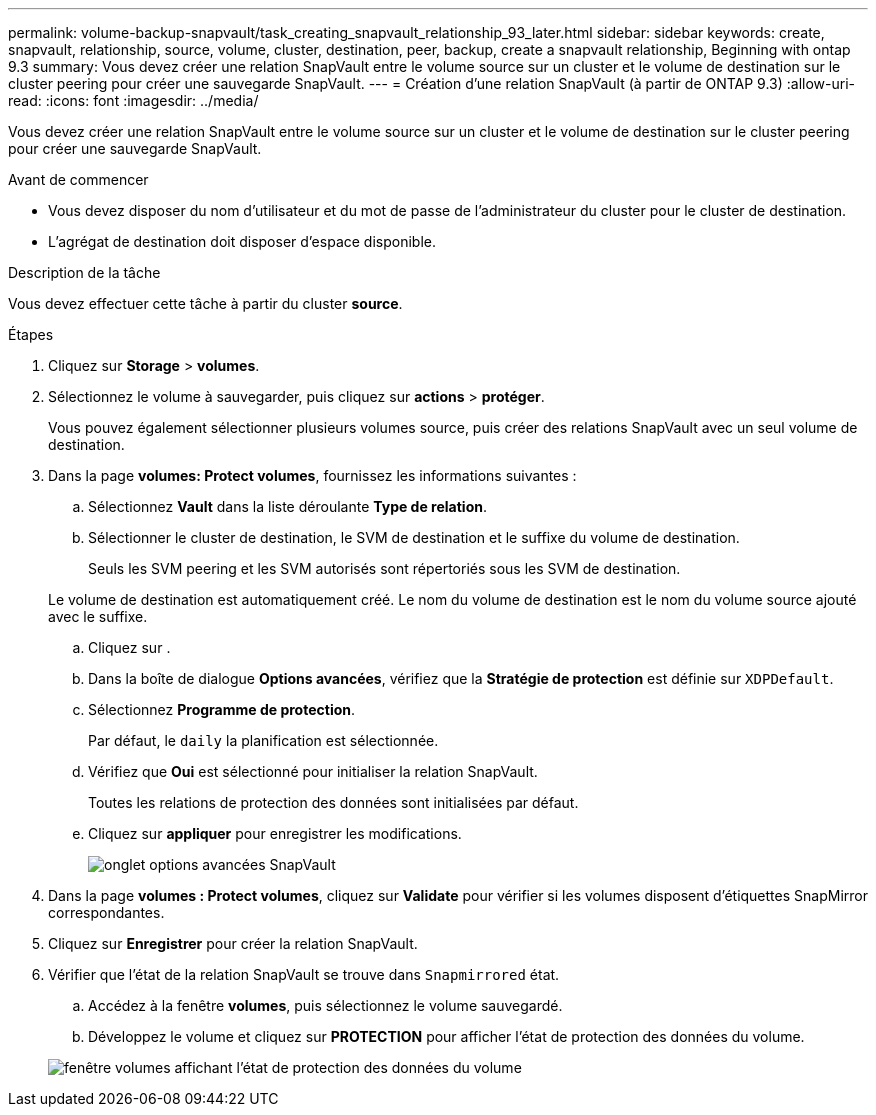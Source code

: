 ---
permalink: volume-backup-snapvault/task_creating_snapvault_relationship_93_later.html 
sidebar: sidebar 
keywords: create, snapvault, relationship, source, volume, cluster, destination, peer, backup, create a snapvault relationship, Beginning with ontap 9.3 
summary: Vous devez créer une relation SnapVault entre le volume source sur un cluster et le volume de destination sur le cluster peering pour créer une sauvegarde SnapVault. 
---
= Création d'une relation SnapVault (à partir de ONTAP 9.3)
:allow-uri-read: 
:icons: font
:imagesdir: ../media/


[role="lead"]
Vous devez créer une relation SnapVault entre le volume source sur un cluster et le volume de destination sur le cluster peering pour créer une sauvegarde SnapVault.

.Avant de commencer
* Vous devez disposer du nom d'utilisateur et du mot de passe de l'administrateur du cluster pour le cluster de destination.
* L'agrégat de destination doit disposer d'espace disponible.


.Description de la tâche
Vous devez effectuer cette tâche à partir du cluster *source*.

.Étapes
. Cliquez sur *Storage* > *volumes*.
. Sélectionnez le volume à sauvegarder, puis cliquez sur *actions* > *protéger*.
+
Vous pouvez également sélectionner plusieurs volumes source, puis créer des relations SnapVault avec un seul volume de destination.

. Dans la page *volumes: Protect volumes*, fournissez les informations suivantes :
+
.. Sélectionnez *Vault* dans la liste déroulante *Type de relation*.
.. Sélectionner le cluster de destination, le SVM de destination et le suffixe du volume de destination.
+
Seuls les SVM peering et les SVM autorisés sont répertoriés sous les SVM de destination.

+
Le volume de destination est automatiquement créé. Le nom du volume de destination est le nom du volume source ajouté avec le suffixe.

.. Cliquez sur image:../media/advanced_options_icon_backup.gif[""].
.. Dans la boîte de dialogue *Options avancées*, vérifiez que la *Stratégie de protection* est définie sur `XDPDefault`.
.. Sélectionnez *Programme de protection*.
+
Par défaut, le `daily` la planification est sélectionnée.

.. Vérifiez que *Oui* est sélectionné pour initialiser la relation SnapVault.
+
Toutes les relations de protection des données sont initialisées par défaut.

.. Cliquez sur *appliquer* pour enregistrer les modifications.
+
image::../media/snapvault_advanced_options.gif[onglet options avancées SnapVault]



. Dans la page *volumes : Protect volumes*, cliquez sur *Validate* pour vérifier si les volumes disposent d'étiquettes SnapMirror correspondantes.
. Cliquez sur *Enregistrer* pour créer la relation SnapVault.
. Vérifier que l'état de la relation SnapVault se trouve dans `Snapmirrored` état.
+
.. Accédez à la fenêtre *volumes*, puis sélectionnez le volume sauvegardé.
.. Développez le volume et cliquez sur *PROTECTION* pour afficher l'état de protection des données du volume.


+
image::../media/snapvault_9_3.gif[fenêtre volumes affichant l'état de protection des données du volume]


